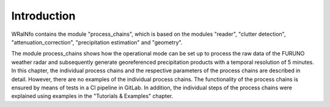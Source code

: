 Introduction
============

WRaINfo contains the module "process_chains", which is based on the modules "reader", "clutter detection", "attenuation_correction", 
"precipitation estimation" and "geometry". 

The module process_chains shows how the operational mode can be set up to process the raw data of the FURUNO weather radar and subsequently 
generate georeferenced precipitation products with a temporal resolution of 5 minutes.
In this chapter, the individual process chains and the respective parameters of the process chains are described in detail. However, 
there are no examples of the individual process chains. The functionality of the process chains is ensured by means of tests in a CI pipeline in 
GitLab. In addition, the individual steps of the process chains were explained using examples in the "Tutorials & Examples" chapter.